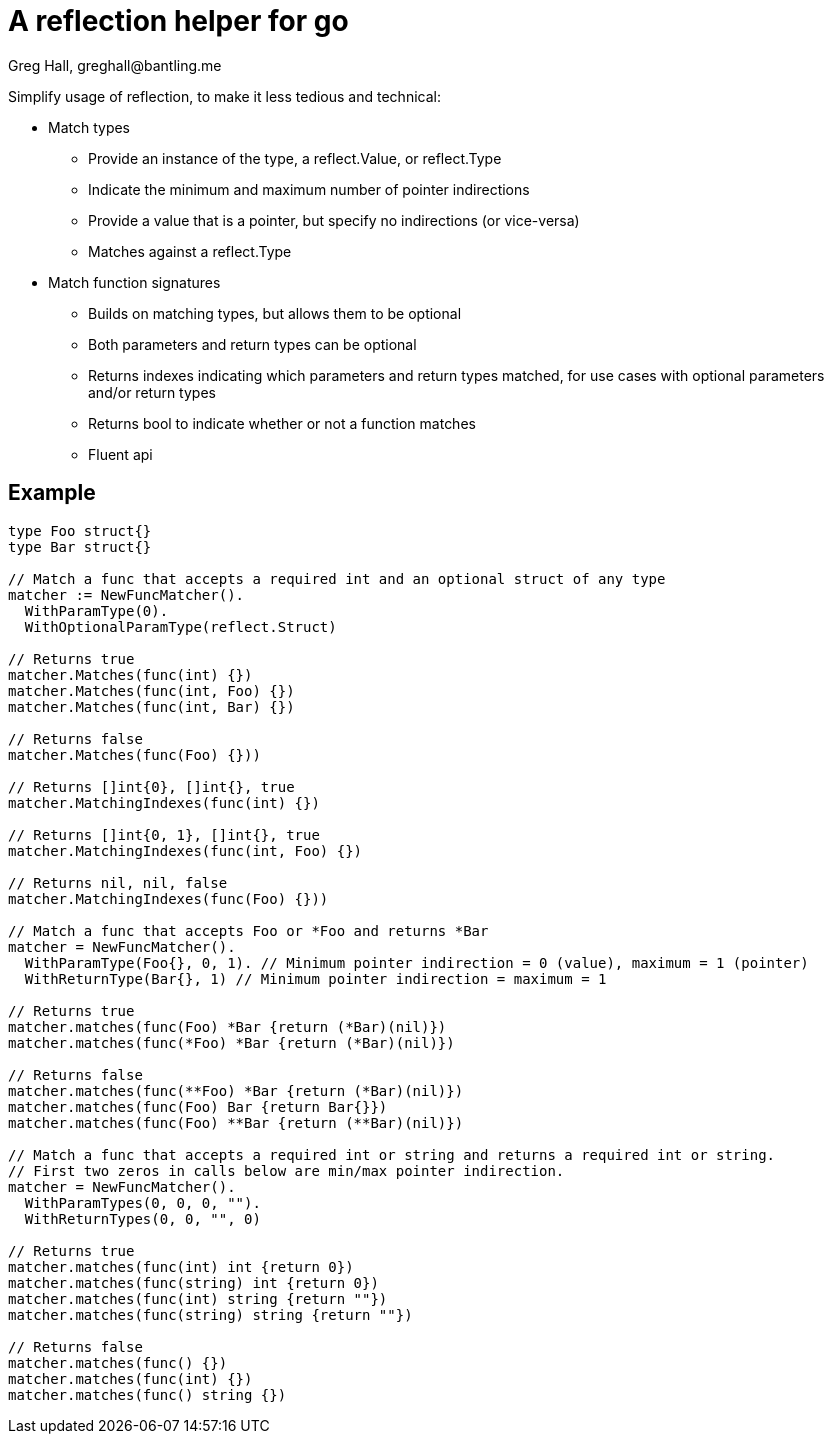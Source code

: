 = A reflection helper for go
Greg Hall, greghall@bantling.me

Simplify usage of reflection, to make it less tedious and technical:

* Match types
** Provide an instance of the type, a reflect.Value, or reflect.Type
** Indicate the minimum and maximum number of pointer indirections
** Provide a value that is a pointer, but specify no indirections (or vice-versa)
** Matches against a reflect.Type
* Match function signatures
** Builds on matching types, but allows them to be optional
** Both parameters and return types can be optional
** Returns indexes indicating which parameters and return types matched, for use cases with optional parameters and/or return types
** Returns bool to indicate whether or not a function matches
** Fluent api

== Example

[source, Go]
----
type Foo struct{}
type Bar struct{}

// Match a func that accepts a required int and an optional struct of any type
matcher := NewFuncMatcher().
  WithParamType(0).
  WithOptionalParamType(reflect.Struct)

// Returns true
matcher.Matches(func(int) {})
matcher.Matches(func(int, Foo) {})
matcher.Matches(func(int, Bar) {})

// Returns false
matcher.Matches(func(Foo) {}))

// Returns []int{0}, []int{}, true
matcher.MatchingIndexes(func(int) {})

// Returns []int{0, 1}, []int{}, true
matcher.MatchingIndexes(func(int, Foo) {})

// Returns nil, nil, false
matcher.MatchingIndexes(func(Foo) {}))

// Match a func that accepts Foo or *Foo and returns *Bar
matcher = NewFuncMatcher().
  WithParamType(Foo{}, 0, 1). // Minimum pointer indirection = 0 (value), maximum = 1 (pointer)
  WithReturnType(Bar{}, 1) // Minimum pointer indirection = maximum = 1

// Returns true
matcher.matches(func(Foo) *Bar {return (*Bar)(nil)})
matcher.matches(func(*Foo) *Bar {return (*Bar)(nil)})

// Returns false
matcher.matches(func(**Foo) *Bar {return (*Bar)(nil)})
matcher.matches(func(Foo) Bar {return Bar{}})
matcher.matches(func(Foo) **Bar {return (**Bar)(nil)})

// Match a func that accepts a required int or string and returns a required int or string.
// First two zeros in calls below are min/max pointer indirection.
matcher = NewFuncMatcher().
  WithParamTypes(0, 0, 0, "").
  WithReturnTypes(0, 0, "", 0)

// Returns true
matcher.matches(func(int) int {return 0})
matcher.matches(func(string) int {return 0})
matcher.matches(func(int) string {return ""})
matcher.matches(func(string) string {return ""})

// Returns false
matcher.matches(func() {})
matcher.matches(func(int) {})
matcher.matches(func() string {})
----
